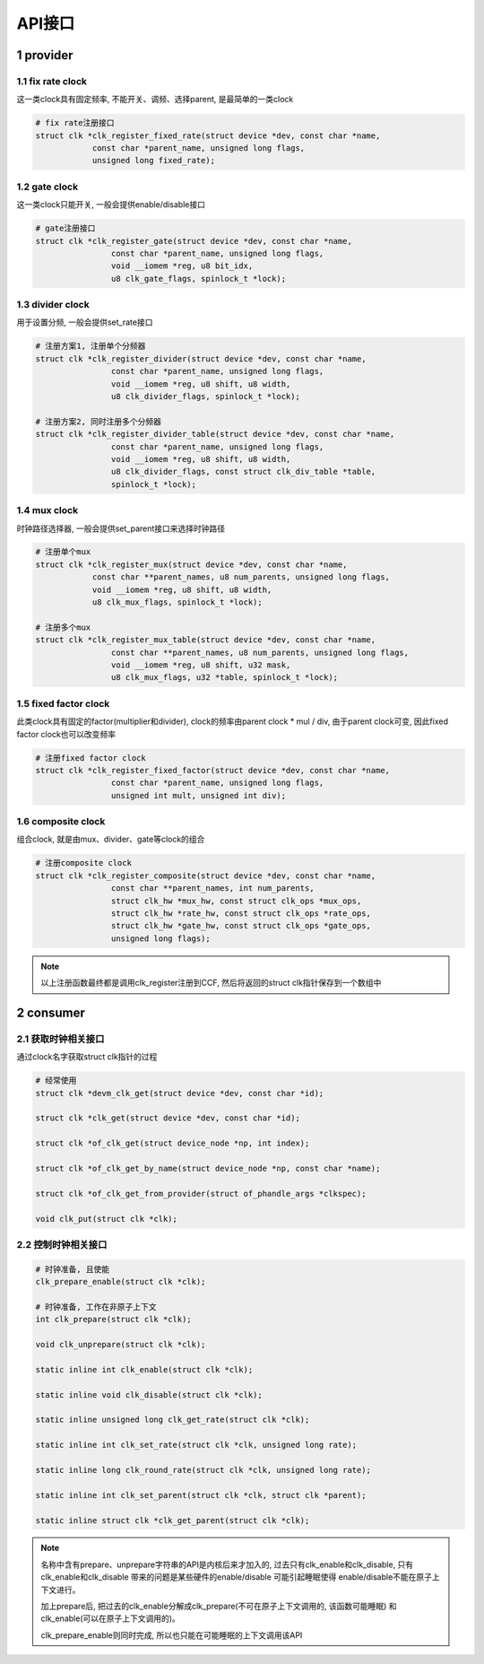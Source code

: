 API接口
========

1 provider
------------

1.1 fix rate clock
*******************

这一类clock具有固定频率, 不能开关、调频、选择parent, 是最简单的一类clock

.. code-block:: c

    # fix rate注册接口
    struct clk *clk_register_fixed_rate(struct device *dev, const char *name,
                const char *parent_name, unsigned long flags,
                unsigned long fixed_rate);


1.2 gate clock
****************

这一类clock只能开关, 一般会提供enable/disable接口

.. code-block:: c

    # gate注册接口
    struct clk *clk_register_gate(struct device *dev, const char *name,
                    const char *parent_name, unsigned long flags,
                    void __iomem *reg, u8 bit_idx,
                    u8 clk_gate_flags, spinlock_t *lock);

1.3 divider clock
*******************

用于设置分频, 一般会提供set_rate接口

.. code-block:: c

    # 注册方案1, 注册单个分频器
    struct clk *clk_register_divider(struct device *dev, const char *name,
                    const char *parent_name, unsigned long flags,
                    void __iomem *reg, u8 shift, u8 width,
                    u8 clk_divider_flags, spinlock_t *lock);
                    
    # 注册方案2, 同时注册多个分频器
    struct clk *clk_register_divider_table(struct device *dev, const char *name,
                    const char *parent_name, unsigned long flags,
                    void __iomem *reg, u8 shift, u8 width,
                    u8 clk_divider_flags, const struct clk_div_table *table,
                    spinlock_t *lock);

1.4 mux clock
***************

时钟路径选择器, 一般会提供set_parent接口来选择时钟路径

.. code-block:: c

    # 注册单个mux
    struct clk *clk_register_mux(struct device *dev, const char *name,
                const char **parent_names, u8 num_parents, unsigned long flags,
                void __iomem *reg, u8 shift, u8 width,
                u8 clk_mux_flags, spinlock_t *lock);

    # 注册多个mux                
    struct clk *clk_register_mux_table(struct device *dev, const char *name,
                    const char **parent_names, u8 num_parents, unsigned long flags,
                    void __iomem *reg, u8 shift, u32 mask,
                    u8 clk_mux_flags, u32 *table, spinlock_t *lock);

1.5 fixed factor clock
**************************

此类clock具有固定的factor(multiplier和divider), clock的频率由parent clock * mul / div, 由于parent clock可变,
因此fixed factor clock也可以改变频率

.. code-block:: c

    # 注册fixed factor clock
    struct clk *clk_register_fixed_factor(struct device *dev, const char *name,
                    const char *parent_name, unsigned long flags,
                    unsigned int mult, unsigned int div);


1.6 composite clock
*********************

组合clock, 就是由mux、divider、gate等clock的组合

.. code-block:: c

    # 注册composite clock
    struct clk *clk_register_composite(struct device *dev, const char *name,
                    const char **parent_names, int num_parents,
                    struct clk_hw *mux_hw, const struct clk_ops *mux_ops,
                    struct clk_hw *rate_hw, const struct clk_ops *rate_ops,
                    struct clk_hw *gate_hw, const struct clk_ops *gate_ops,
                    unsigned long flags);


.. note::

    以上注册函数最终都是调用clk_register注册到CCF, 然后将返回的struct clk指针保存到一个数组中



2 consumer
------------

2.1 获取时钟相关接口
**********************

通过clock名字获取struct clk指针的过程

.. code-block:: c

    # 经常使用
    struct clk *devm_clk_get(struct device *dev, const char *id);

    struct clk *clk_get(struct device *dev, const char *id);

    struct clk *of_clk_get(struct device_node *np, int index);

    struct clk *of_clk_get_by_name(struct device_node *np, const char *name);

    struct clk *of_clk_get_from_provider(struct of_phandle_args *clkspec);

    void clk_put(struct clk *clk);

2.2 控制时钟相关接口
**********************

.. code-block:: c

    # 时钟准备, 且使能
    clk_prepare_enable(struct clk *clk);

    # 时钟准备, 工作在非原子上下文
    int clk_prepare(struct clk *clk);

    void clk_unprepare(struct clk *clk);

    static inline int clk_enable(struct clk *clk);

    static inline void clk_disable(struct clk *clk);

    static inline unsigned long clk_get_rate(struct clk *clk);

    static inline int clk_set_rate(struct clk *clk, unsigned long rate);

    static inline long clk_round_rate(struct clk *clk, unsigned long rate);

    static inline int clk_set_parent(struct clk *clk, struct clk *parent);

    static inline struct clk *clk_get_parent(struct clk *clk);


.. note:: 
    
    名称中含有prepare、unprepare字符串的API是内核后来才加入的, 过去只有clk_enable和clk_disable, 
    只有clk_enable和clk_disable 带来的问题是某些硬件的enable/disable 可能引起睡眠使得
    enable/disable不能在原子上下文进行。 
        
    加上prepare后, 把过去的clk_enable分解成clk_prepare(不可在原子上下文调用的, 该函数可能睡眠)
    和clk_enable(可以在原子上下文调用的)。
    
    clk_prepare_enable则同时完成, 所以也只能在可能睡眠的上下文调用该API
